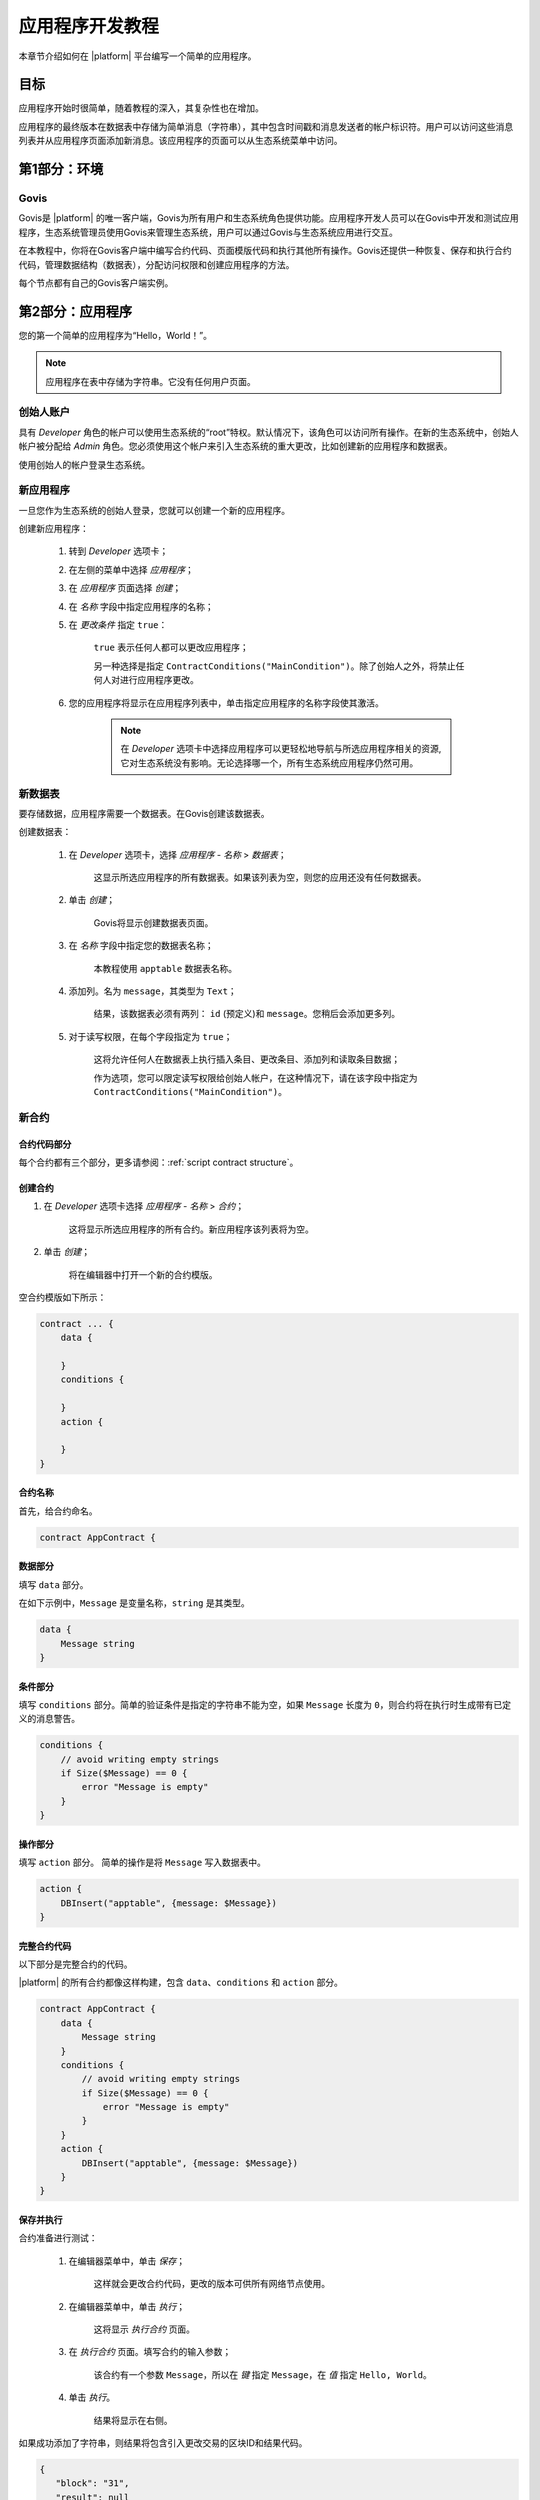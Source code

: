 应用程序开发教程
################

.. _docker: https://docs.docker.com/engine/docker-overview

.. -- Conditionals |platform| -------------------------------------------------

.. quick-start project link
.. _quick-start: https://github.com/GACHAIN/quick-start

.. _quick-start README: https://github.com/GACHAIN/quick-start/blob/master/README.md

.. password for quick-start
.. |pass_quickstart| replace:: ``gachain``

本章节介绍如何在 |platform| 平台编写一个简单的应用程序。

目标
--------

应用程序开始时很简单，随着教程的深入，其复杂性也在增加。

应用程序的最终版本在数据表中存储为简单消息（字符串），其中包含时间戳和消息发送者的帐户标识符。用户可以访问这些消息列表并从应用程序页面添加新消息。该应用程序的页面可以从生态系统菜单中访问。

.. todo::
    
    This tutorial must explain basic access permissions for apps and for tables (what is MainCondition and how to change it). Also, basic styles and layouts must be explained.


第1部分：环境
-----------------------

Govis
^^^^^

Govis是 |platform| 的唯一客户端，Govis为所有用户和生态系统角色提供功能。应用程序开发人员可以在Govis中开发和测试应用程序，生态系统管理员使用Govis来管理生态系统，用户可以通过Govis与生态系统应用进行交互。

在本教程中，你将在Govis客户端中编写合约代码、页面模版代码和执行其他所有操作。Govis还提供一种恢复、保存和执行合约代码，管理数据结构（数据表），分配访问权限和创建应用程序的方法。

每个节点都有自己的Govis客户端实例。


第2部分：应用程序
--------------------

您的第一个简单的应用程序为“Hello，World！”。


.. note:: 
    
    应用程序在表中存储为字符串。它没有任何用户页面。

创始人账户
^^^^^^^^^^^^^^^^^

具有 *Developer* 角色的帐户可以使用生态系统的“root”特权。默认情况下，该角色可以访问所有操作。在新的生态系统中，创始人帐户被分配给 *Admin* 角色。您必须使用这个帐户来引入生态系统的重大更改，比如创建新的应用程序和数据表。

使用创始人的帐户登录生态系统。


新应用程序
^^^^^^^^^^^^

一旦您作为生态系统的创始人登录，您就可以创建一个新的应用程序。

创建新应用程序：

    #. 转到 *Developer* 选项卡；

    #. 在左侧的菜单中选择 *应用程序*；

    #. 在 *应用程序* 页面选择 *创建*；

    #. 在 *名称* 字段中指定应用程序的名称；

    #. 在 *更改条件* 指定 ``true``：
        
        ``true`` 表示任何人都可以更改应用程序；

        另一种选择是指定 ``ContractConditions("MainCondition")``。除了创始人之外，将禁止任何人对进行应用程序更改。

    #. 您的应用程序将显示在应用程序列表中，单击指定应用程序的名称字段使其激活。

        .. note::
        
            在 *Developer* 选项卡中选择应用程序可以更轻松地导航与所选应用程序相关的资源,它对生态系统没有影响。无论选择哪一个，所有生态系统应用程序仍然可用。


新数据表
^^^^^^^^^

要存储数据，应用程序需要一个数据表。在Govis创建该数据表。

创建数据表： 

    #. 在 *Developer* 选项卡，选择 *应用程序 - 名称* > *数据表*；

        这显示所选应用程序的所有数据表。如果该列表为空，则您的应用还没有任何数据表。

    #. 单击 *创建*；

        Govis将显示创建数据表页面。
        
    #. 在 *名称* 字段中指定您的数据表名称；

        本教程使用 ``apptable`` 数据表名称。

    #. 添加列。名为 ``message``，其类型为 ``Text``；

        结果，该数据表必须有两列： ``id`` (预定义)和 ``message``。您稍后会添加更多列。

        .. image:: /_static/app-tut-table.png
            :scale: 60%

    #. 对于读写权限，在每个字段指定为 ``true``；

        这将允许任何人在数据表上执行插入条目、更改条目、添加列和读取条目数据；

        作为选项，您可以限定读写权限给创始人帐户，在这种情况下，请在该字段中指定为 ``ContractConditions("MainCondition")``。



新合约
^^^^^^^^^^^^


合约代码部分
""""""""""""""""""""""

每个合约都有三个部分，更多请参阅：:ref:`script contract structure`。


创建合约
"""""""""""""""""""""""

#. 在 *Developer* 选项卡选择 *应用程序 - 名称* > *合约*；

    这将显示所选应用程序的所有合约。新应用程序该列表将为空。

#. 单击 *创建*；
    
    将在编辑器中打开一个新的合约模版。

空合约模版如下所示：

.. code-block:: js

    contract ... {
        data {

        }
        conditions {

        }
        action {

        }
    }


合约名称
"""""""""""""

首先，给合约命名。

.. code-block:: js

    contract AppContract {


数据部分
""""""""""""

填写 ``data`` 部分。

在如下示例中，``Message`` 是变量名称，``string`` 是其类型。

.. code-block:: js

    data {
        Message string
    }


条件部分
"""""""""""""""""

填写 ``conditions`` 部分。简单的验证条件是指定的字符串不能为空，如果  ``Message`` 长度为 ``0``，则合约将在执行时生成带有已定义的消息警告。

.. code-block:: js

    conditions {
        // avoid writing empty strings
        if Size($Message) == 0 {
            error "Message is empty"
        }
    }


操作部分
""""""""""""""

填写 ``action`` 部分。 简单的操作是将 ``Message`` 写入数据表中。

.. code-block:: js

    action {
        DBInsert("apptable", {message: $Message})
    }


完整合约代码
""""""""""""""""""

以下部分是完整合约的代码。

|platform| 的所有合约都像这样构建，包含 ``data``、``conditions`` 和 ``action`` 部分。

.. code-block:: js

    contract AppContract {
        data {
            Message string
        }
        conditions {
            // avoid writing empty strings
            if Size($Message) == 0 {
                error "Message is empty"
            }
        }
        action {
            DBInsert("apptable", {message: $Message})
        }
    }


保存并执行
""""""""""""""

合约准备进行测试：

    #. 在编辑器菜单中，单击 *保存*；

        这样就会更改合约代码，更改的版本可供所有网络节点使用。

    #. 在编辑器菜单中，单击 *执行*；

        这将显示 *执行合约* 页面。

    #. 在 *执行合约* 页面。填写合约的输入参数；

        该合约有一个参数 ``Message``，所以在 *键* 指定 ``Message``，在 *值* 指定 ``Hello, World``。

        .. image:: /_static/app-tut-execute.png
            :scale: 60%            

    #. 单击 *执行*。

        结果将显示在右侧。

如果成功添加了字符串，则结果将包含引入更改交易的区块ID和结果代码。

.. code-block:: js

    {
       "block": "31",
       "result": null
    }


第3部分：页面
---------------------

在合约生效之后，是时候把它扩展成更有用的东西了。在这部分中，您将实现UI和其他功能。

.. note::

    该应用程序将字符串存储在表中，就像日志中的条目一样。每个字符串都有一个作者和一个时间戳。

    用户可以从应用程序页面查看存储的字符串列表，此时该页面是一个简单的表格。 

新字段
^^^^^^^^^^^

与之前一样，从 *Developer* 选项卡 > *应用程序 - 名称* > *数据表* 页面编辑数据表；

将以下字段添加到 ``apptable`` 数据表：

* ``author`` 字段，类型 ``Number``，*更改* 设置为 ``true``；

    该字段将存储作者帐户的标识符。

* ``timestamp`` 字段，类型 ``Date/Time``，*更改* 设置为 ``true``。


更改合约
^^^^^^^^^^^^^^^^

更改合约代码来处理作者ID和时间戳。

作者ID是生态系统帐户ID。时间戳是以Unix时间格式执行合约的日期和时间。

这两个值都由 :ref:`预定义变量 <galang-predefined-variables>` 提供。所以无需输入或验证预定义变量，因此仅在操作部分中进行更改。

更改合约，以便在添加消息时将作者的ID和时间戳写入数据表中。作者的ID由 ``$key_id`` 定义，时间戳由定义 ``$time``。

.. code-block:: js

    action {
        DBInsert("apptable", {message: $Message, author: $key_id, timestamp: $time})
    }


页面
^^^^^^^^

对于此部分，应用程序的页面是一个显示存储在表中的信息的简单页面。

就像所有其他资源一样，可以在Govis中创建UI页面：

#. 导航到 *Developer* 选项卡 > *应用程序 - 名称* > *页面*；

#. 单击 *创建*；

    可视化设计器将在新选项卡中打开。


设计器视图
"""""""""""""""

默认页面为空。您可以使用预定义的结构快速填充页面。

    .. image:: /_static/app-tut-designer.png
        :scale: 60%


创建一个基本的表单： 

#. 在右侧的视图选择器中，单击 *视图化（Designer）*；

    视图将切换到可视化设计器。

#. 从左侧菜单中，选择 *Table With Header* 并将其拖到页面上。

    将出现包含多个元素的表格。


开发者视图
""""""""""""""""

|platform| 的用户页面用 :doc:`Gastyle</topics/templates2>` 编写。您需要为页面编写代码，因此请切换到开发者（Developer）的视图。

    .. image:: /_static/app-tut-developer.png
        :scale: 60%

切换到开发者（Developer）视图。

#. 在右侧的视图选择器中，单击 *开发者*。

    视图将切换到包含页面代码的代码编辑器。

获取数据表数据
"""""""""""""""""""""""

目前为止，页面模版并没有做什么。接下来就得更改代码，以便页面显示来自 ``apptable`` 表的数据。

#. 想要请求表中数据，使用 :ref:`galang-DBFind` 函数； 

    以下示例中该函数调用从 ``apptable`` 表中获取数据，并将其放入 ``src_table`` 源中。并按时间戳字段对其进行排序。该 ``src_table`` 源稍后用作页面上表视图的数据源。

    .. code-block:: js

        DBFind(Name: apptable, Source: src_table).Columns(Columns: "author,timestamp,message").Order(timestamp)


#. 想要显示 ``src_table`` 源中的数据，在 ``Table`` 函数中将其指定为一个源以及列标题。

    .. code-block:: js

        Table(Columns: "AUTHOR=author,TIME=timestamp,MESSAGE=message", Source: src_table)


#. 在右侧的视图选择器中，单击 *预览* 以检查数据是否正确显示。

完整页面代码
""""""""""""""

以下是该部分的完整页面代码。该基本页面将在稍后进行扩展。

.. code-block:: js

    DBFind(Name: apptable, Source: src_table).Columns(Columns: "author,timestamp,message").Order(timestamp)

    Div(Class: panel panel-primary) {
        Div(Class: panel-heading, Body: Table block)
        Table(Columns: "AUTHOR=author,TIME=timestamp,MESSAGE=message", Source: src_table)
        Div(Class: panel-footer text-right) {
            Button(Class: btn btn-primary, Contract: ContractName, Body: More)
        }
    }


保存页面
"""""""""""""

单击 *保存* 以保存页面：

#. 在 *页面名称* 字段中为页面指定 ``AppPage`` 或任何其他名称；

#. 在 *菜单* 中选择 ``default_menu``；

#. 指定 *更改条件* 为 ``true``；

#. 单击 *确认*。


第4部分：应用程序
-------------------

在前面的部分中，您创建了一个合约，一个用于存储数据的表，以及一个用于显示该数据的基本UI页面。

在该部分中，您将确定最终的应用程序，因此它的外观和操作类似于实际应用程序。

菜单
^^^^^^^^

页面需要链接到一个菜单，例如，在 *Home* 选项卡上显示的 ``default_page`` 页面链接到默认生态系统菜单 ``default_menu``。

由于应用程序教程很简单（只有一个页面），因此无需为其创建单独的菜单。默认菜单中的新菜单项就足够了。

.. note::
    
    您可以通过在 *Developer* 选项卡 > *应用程序 - 名称* > *页面* 中编辑页面属性来定义页面显示的菜单。例如，如果您的应用程序有多个页面，则可能需要创建一个菜单以在这些页面之间导航并将其分配给应用程序的所有页面。

添加菜单项
"""""""""""""""

与所有其他资源一样，可以在Govis中创建和编辑菜单：

#. 导航到 *Developer* 选项卡 > *菜单*;

    .. image:: /_static/app-tut-menu-list.png
        :scale: 60%


#. 单击 ``default_menu`` 条目名称；

    编辑器将在新选项卡中打开。

#. 将新菜单项添加到模版的末尾。该菜单项将打开应用程序页面。该图标来自 `FontAwesome`_ 图标集。

    .. code-block:: js

        MenuItem(Title:Messages, Page:AppPage, Icon:"fa fa-envelope")

#. 单击 *保存*。


.. _FontAwesome: https://fontawesome.com/icons


测试新菜单项
""""""""""""""""""""""

检查新菜单项是否有效：

#. 打开 *Home* 选项卡；

#. 单击菜单中的 *刷新*；

    将出现标题为 *Messages* 的条目项；

    .. image:: /_static/app-tut-menu-messages.png
        :scale: 100%


#. 单击 *Messages*.

    该应用程序的页面将打开。

发送消息
^^^^^^^^^^^^^^^^

|gastyleres| 中的按钮可以执行合约和打开页面，具体取决于参数。

:ref:`gastyle-Button` 函数有合约的两个参数：

* ``Contract``

    激活的合约名称。

* ``Params``

    合约的输入参数。


表单
""""

要将数据发送到合约，请将表单添加到应用程序页面。该表单必须具有消息的输入字段，以及将激活AppContract合约的按钮。

以下是该类表格的示例。它嵌套在自己的 :ref:`gastyle-Div` 中。将它放在包含表单视图的Div元素之后，该表单定义了 :ref:`gastyle-Input` 字段有一个已定义的名称 ``message_input``。按钮使用这个名称向合约发送 ``Message`` 参数值。最后，:ref:`Val <gastyle-Val>` 函数用于获取输入字段的值。

.. code-block:: default

    Div(Class: panel panel-primary) {
      Form() {
            Input(Name: message_input, Class: form-control, Type: text, Placeholder: "Write a message...", )
            Button(Class: btn btn-primary, Body: Send, Contract: AppContract, Params: "Message=Val(message_input)")
      }
    }

您可能会注意到通过发送消息测试该新功能时，表单不会刷新。这将在 :ref:`页面刷新 <page-refresh>` 介绍。


表格导航
^^^^^^^^^^^^^^^^

页面上的默认表格视图第一页仅显示25个条目。添加一个简单的导航，允许用户导航所有表格条目。


导航按钮
""""""""""""""""""

该导航将使用两个按钮。每个按钮都会重新加载应用程序的页面并将参数传递给它。

    * *Previous* 按钮将显示前25个条目。如果没有其他条目，则不会显示该按钮；

    * *Next* 按钮将显示下25个条目。如果没有其他条目，则不会显示该按钮。


变量
"""""""""

该导航需要两个变量来存储表视图状态：

    * ``#table_view_offset#``

        该变量存储当前表视图偏移量。

        导航按钮将在重新加载页面时将其作为参数传递。

    * ``#record_count#``

        该变量存储表中的条目总数。

        将计算该值。


条目计数
""""""""""""

要计算 ``#record_count#``，请修改现有的 :ref:`gastyle-DBFind` 函数调用。在 ``. count()`` 调用中指定的变量将存储条目计数。

    .. code-block:: default
        
        DBFind(Name: apptable, Source: src_table).Columns(Columns: "author,timestamp,message").Order(timestamp).Count(record_count)


表格偏移量
""""""""""""

必须在打开页面时将表视图偏移传递给页面。如果 ``#table_view_offset#`` 未获得值则指定未 ``0``。

将以下代码添加到页面的顶部。

    .. code-block:: default

        If(GetVar(table_view_offset)){
        }.Else{
            SetVar(table_view_offset, 0)
        }

再次修改 :ref:`gastyle-DBFind` 函数调用。这次它必须使用新的表视图偏移量。

    .. code-block:: default

        DBFind(Name: apptable, Source: src_table).Columns(Columns: "author,timestamp,message").Order(timestamp).Count(record_count).Offset(#table_view_offset#)


按钮代码
"""""""""""

找到定义页脚的 :ref:`gastyle-Div` 函数调用：``Div(Class:panel-footer text-right)``。将按钮代码添加到其中。

    .. code-block:: default

        Div(Class: panel-footer text-right) {

        }

*Previous* 按钮只有在至少有一个 *Next* 要返回时才会显示。当添加按钮时，将计算页面的新表视图偏移量 ``offset_previous``。参数被传递到重新打开页面的 ``PageParams`` 参数中。

    .. code-block:: default

        If(#table_view_offset# >= 25) {
            SetVar(offset_previous, Calculate(#table_view_offset# - 25))
            Button(Class: btn btn-primary, Body: Previous, Page: AppPage, PageParams:"table_view_offset=#offset_previous#")
        }

仅当总记录数大于页面上显示的数量时，才会显示 *Next* 按钮。当添加按钮时，将计算页面的新表视图偏移量 ``offset_next``。参数被传递到重新打开页面的 ``PageParams`` 参数中。

    .. code-block:: default

        If(#record_count# >= Calculate(#table_view_offset# + 25)) {
            SetVar(offset_next, Calculate(#table_view_offset# + 25))
            Button(Class: btn btn-primary, Body: Next, Page: AppPage, PageParams:"table_view_offset=#offset_next#")
        }


.. image:: /_static/app-tut-navigation.png
    :scale: 60%

添加按钮后，保存页面并从 *Home* > *Messages* 菜单项进行测试。

.. _page-refresh:

页面刷新
""""""""""""

实现的最后一项功能就是自动更新位于页面上的表格，当用户发送新消息时，它必须显示在表格中。


除了执行合同之外，您还可以通过 *Send* 按钮重新打开当前页面来实现这一点。必须将 ``#table_view_offset#`` 参数传递到该页面，而不进行任何更改。

添加 ``Page`` 和 ``PageParams`` 参数到 *Send* 按钮，代码如下所示：

.. code-block:: default

    Button(Class: btn btn-primary, Body: Send, Contract: AppContract, Params: "Message=Val(message_input)", Page:AppPage, PageParams:"table_view_offset=#table_view_offset#")


完整页面代码
^^^^^^^^^^^^^^

这部分介绍了应用程序页面的许多更改。以下是该应用程序页面的完整代码。

.. code-block:: default

    If(GetVar(table_view_offset)){
    }.Else{
        SetVar(table_view_offset, 0)
    }

    DBFind(Name: apptable, Source: src_table).Columns(Columns: "author,timestamp,message").Order(timestamp).Count(record_count).Offset(#table_view_offset#)

    Div(Class: panel panel-primary) {
     Div(Class: panel-heading, Body: Table block)
     Table(Columns: "AUTHOR=author,TIME=timestamp,MESSAGE=message", Source: src_table)
     Div(Class: panel-footer text-right) {

      If(#table_view_offset# >= 25) {
        SetVar(offset_previous, Calculate(#table_view_offset# - 25))
        Button(Class: btn btn-primary, Body: Previous, Page: AppPage, PageParams:"table_view_offset=#offset_previous#")
      }
      
      If(#record_count# >= Calculate(#table_view_offset# + 25)) {
        SetVar(offset_next, Calculate(#table_view_offset# + 25))
        Button(Class: btn btn-primary, Body: Next, Page: AppPage, PageParams:"table_view_offset=#offset_next#")
      }

     }
    }

    Div(Class: panel panel-primary) {
      Form() {
            Input(Name: message_input, Class: form-control, Type: text, Placeholder: "Write a message...", )
            Button(Class: btn btn-primary, Body: Send, Contract: AppContract, Params: "Message=Val(message_input)", Page:AppPage, PageParams:"table_view_offset=#table_view_offset#")
      }
    } 


结论
----------

本教程将介绍生态系统的基本应用程序。它没有为应用程序开发者解析其他重要的主题，比如布局样式、管理访问权限以及应用程序和资源之间的交互。有关这些高级主题的更多信息，请参阅其他文档。